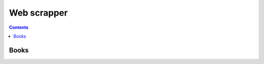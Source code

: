 ============
Web scrapper
============
.. contents:: **Contents**
   :depth: 4
   :local:
   :backlinks: top
   
Books
=====

